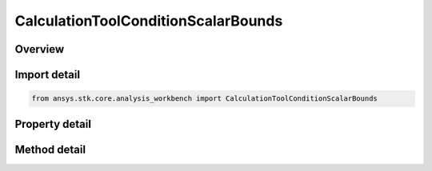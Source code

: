 CalculationToolConditionScalarBounds
====================================

.. py:class:: ansys.stk.core.analysis_workbench.CalculationToolConditionScalarBounds

   Bases: :py:class:`~ansys.stk.core.analysis_workbench.ICalculationToolCondition`, :py:class:`~ansys.stk.core.analysis_workbench.IAnalysisWorkbenchComponent`

   Defined by determining if input scalar is within specified bounds; returns +1 if satisfied, -1 if not satisfied and 0 if on boundary.

.. py:currentmodule:: CalculationToolConditionScalarBounds

Overview
--------

.. tab-set::

    .. tab-item:: Methods
        
        .. list-table::
            :header-rows: 0
            :widths: auto

            * - :py:attr:`~ansys.stk.core.analysis_workbench.CalculationToolConditionScalarBounds.get_minimum`
              - Get the minimum bound value from the condition. Call SetMinimum to apply changes.
            * - :py:attr:`~ansys.stk.core.analysis_workbench.CalculationToolConditionScalarBounds.set_minimum`
              - Set the minimum bound value for the condition.
            * - :py:attr:`~ansys.stk.core.analysis_workbench.CalculationToolConditionScalarBounds.get_maximum`
              - Get the maximum bound value from the condition. Call SetMaximum to apply changes.
            * - :py:attr:`~ansys.stk.core.analysis_workbench.CalculationToolConditionScalarBounds.set_maximum`
              - Set the maximum bound value for the condition.
            * - :py:attr:`~ansys.stk.core.analysis_workbench.CalculationToolConditionScalarBounds.set`
              - Set the min/max bounds. Throws an exception if the minimum is greater than maximum.
            * - :py:attr:`~ansys.stk.core.analysis_workbench.CalculationToolConditionScalarBounds.get_minimum_unitless`
              - Get the unitless minimum bound value from the condition. Call SetMinimum to apply changes.
            * - :py:attr:`~ansys.stk.core.analysis_workbench.CalculationToolConditionScalarBounds.set_minimum_unitless`
              - Set the unitless minimum bound value for the condition.
            * - :py:attr:`~ansys.stk.core.analysis_workbench.CalculationToolConditionScalarBounds.get_maximum_unitless`
              - Get the unitless maximum bound value from the condition. Call SetMaximum to apply changes.
            * - :py:attr:`~ansys.stk.core.analysis_workbench.CalculationToolConditionScalarBounds.set_maximum_unitless`
              - Set the unitless maximum bound value for the condition.
            * - :py:attr:`~ansys.stk.core.analysis_workbench.CalculationToolConditionScalarBounds.set_unitless`
              - Set the unitless min/max bounds. Throws an exception if the minimum is greater than maximum.

    .. tab-item:: Properties
        
        .. list-table::
            :header-rows: 0
            :widths: auto

            * - :py:attr:`~ansys.stk.core.analysis_workbench.CalculationToolConditionScalarBounds.scalar`
              - Get the scalar calculation from the condition.
            * - :py:attr:`~ansys.stk.core.analysis_workbench.CalculationToolConditionScalarBounds.operation`
              - Get the operation from the condition that determines how the bounds are considered. The operation can be set to define satisfaction when the scalar is above minimum, below maximum, between minimum and maximum or outside minimum and maximum.



Import detail
-------------

.. code-block:: python

    from ansys.stk.core.analysis_workbench import CalculationToolConditionScalarBounds


Property detail
---------------

.. py:property:: scalar
    :canonical: ansys.stk.core.analysis_workbench.CalculationToolConditionScalarBounds.scalar
    :type: ICalculationToolScalar

    Get the scalar calculation from the condition.

.. py:property:: operation
    :canonical: ansys.stk.core.analysis_workbench.CalculationToolConditionScalarBounds.operation
    :type: ConditionThresholdType

    Get the operation from the condition that determines how the bounds are considered. The operation can be set to define satisfaction when the scalar is above minimum, below maximum, between minimum and maximum or outside minimum and maximum.


Method detail
-------------





.. py:method:: get_minimum(self) -> Quantity
    :canonical: ansys.stk.core.analysis_workbench.CalculationToolConditionScalarBounds.get_minimum

    Get the minimum bound value from the condition. Call SetMinimum to apply changes.

    :Returns:

        :obj:`~Quantity`

.. py:method:: set_minimum(self, value: Quantity) -> None
    :canonical: ansys.stk.core.analysis_workbench.CalculationToolConditionScalarBounds.set_minimum

    Set the minimum bound value for the condition.

    :Parameters:

    **value** : :obj:`~Quantity`

    :Returns:

        :obj:`~None`

.. py:method:: get_maximum(self) -> Quantity
    :canonical: ansys.stk.core.analysis_workbench.CalculationToolConditionScalarBounds.get_maximum

    Get the maximum bound value from the condition. Call SetMaximum to apply changes.

    :Returns:

        :obj:`~Quantity`

.. py:method:: set_maximum(self, value: Quantity) -> None
    :canonical: ansys.stk.core.analysis_workbench.CalculationToolConditionScalarBounds.set_maximum

    Set the maximum bound value for the condition.

    :Parameters:

    **value** : :obj:`~Quantity`

    :Returns:

        :obj:`~None`

.. py:method:: set(self, min: Quantity, max: Quantity) -> None
    :canonical: ansys.stk.core.analysis_workbench.CalculationToolConditionScalarBounds.set

    Set the min/max bounds. Throws an exception if the minimum is greater than maximum.

    :Parameters:

    **min** : :obj:`~Quantity`
    **max** : :obj:`~Quantity`

    :Returns:

        :obj:`~None`

.. py:method:: get_minimum_unitless(self) -> float
    :canonical: ansys.stk.core.analysis_workbench.CalculationToolConditionScalarBounds.get_minimum_unitless

    Get the unitless minimum bound value from the condition. Call SetMinimum to apply changes.

    :Returns:

        :obj:`~float`

.. py:method:: set_minimum_unitless(self, value: float) -> None
    :canonical: ansys.stk.core.analysis_workbench.CalculationToolConditionScalarBounds.set_minimum_unitless

    Set the unitless minimum bound value for the condition.

    :Parameters:

    **value** : :obj:`~float`

    :Returns:

        :obj:`~None`

.. py:method:: get_maximum_unitless(self) -> float
    :canonical: ansys.stk.core.analysis_workbench.CalculationToolConditionScalarBounds.get_maximum_unitless

    Get the unitless maximum bound value from the condition. Call SetMaximum to apply changes.

    :Returns:

        :obj:`~float`

.. py:method:: set_maximum_unitless(self, value: float) -> None
    :canonical: ansys.stk.core.analysis_workbench.CalculationToolConditionScalarBounds.set_maximum_unitless

    Set the unitless maximum bound value for the condition.

    :Parameters:

    **value** : :obj:`~float`

    :Returns:

        :obj:`~None`

.. py:method:: set_unitless(self, min: float, max: float) -> None
    :canonical: ansys.stk.core.analysis_workbench.CalculationToolConditionScalarBounds.set_unitless

    Set the unitless min/max bounds. Throws an exception if the minimum is greater than maximum.

    :Parameters:

    **min** : :obj:`~float`
    **max** : :obj:`~float`

    :Returns:

        :obj:`~None`

